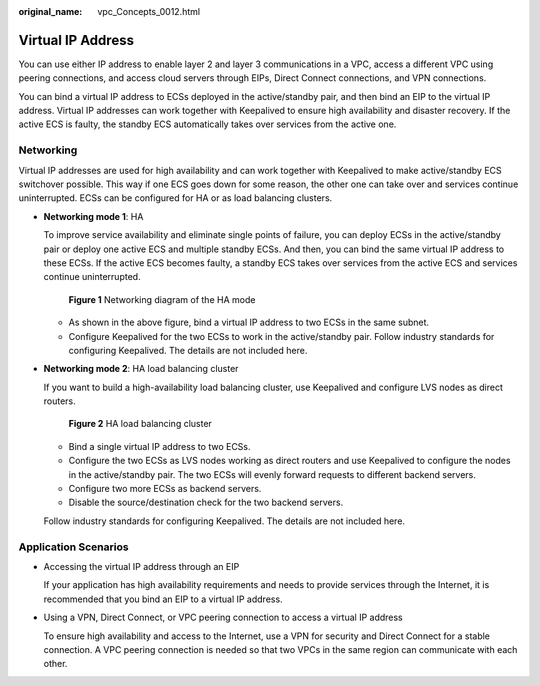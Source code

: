 :original_name: vpc_Concepts_0012.html

.. _vpc_Concepts_0012:

Virtual IP Address
==================

You can use either IP address to enable layer 2 and layer 3 communications in a VPC, access a different VPC using peering connections, and access cloud servers through EIPs, Direct Connect connections, and VPN connections.

You can bind a virtual IP address to ECSs deployed in the active/standby pair, and then bind an EIP to the virtual IP address. Virtual IP addresses can work together with Keepalived to ensure high availability and disaster recovery. If the active ECS is faulty, the standby ECS automatically takes over services from the active one.

Networking
----------

Virtual IP addresses are used for high availability and can work together with Keepalived to make active/standby ECS switchover possible. This way if one ECS goes down for some reason, the other one can take over and services continue uninterrupted. ECSs can be configured for HA or as load balancing clusters.

-  **Networking mode 1**: HA

   To improve service availability and eliminate single points of failure, you can deploy ECSs in the active/standby pair or deploy one active ECS and multiple standby ECSs. And then, you can bind the same virtual IP address to these ECSs. If the active ECS becomes faulty, a standby ECS takes over services from the active ECS and services continue uninterrupted.


   .. figure:: /_static/images/en-us_image_0209608153.png
      :alt: **Figure 1** Networking diagram of the HA mode

      **Figure 1** Networking diagram of the HA mode

   -  As shown in the above figure, bind a virtual IP address to two ECSs in the same subnet.
   -  Configure Keepalived for the two ECSs to work in the active/standby pair. Follow industry standards for configuring Keepalived. The details are not included here.

-  **Networking mode 2**: HA load balancing cluster

   If you want to build a high-availability load balancing cluster, use Keepalived and configure LVS nodes as direct routers.


   .. figure:: /_static/images/en-us_image_0209608154.png
      :alt: **Figure 2** HA load balancing cluster

      **Figure 2** HA load balancing cluster

   -  Bind a single virtual IP address to two ECSs.
   -  Configure the two ECSs as LVS nodes working as direct routers and use Keepalived to configure the nodes in the active/standby pair. The two ECSs will evenly forward requests to different backend servers.
   -  Configure two more ECSs as backend servers.
   -  Disable the source/destination check for the two backend servers.

   Follow industry standards for configuring Keepalived. The details are not included here.

Application Scenarios
---------------------

-  Accessing the virtual IP address through an EIP

   If your application has high availability requirements and needs to provide services through the Internet, it is recommended that you bind an EIP to a virtual IP address.

-  Using a VPN, Direct Connect, or VPC peering connection to access a virtual IP address

   To ensure high availability and access to the Internet, use a VPN for security and Direct Connect for a stable connection. A VPC peering connection is needed so that two VPCs in the same region can communicate with each other.
